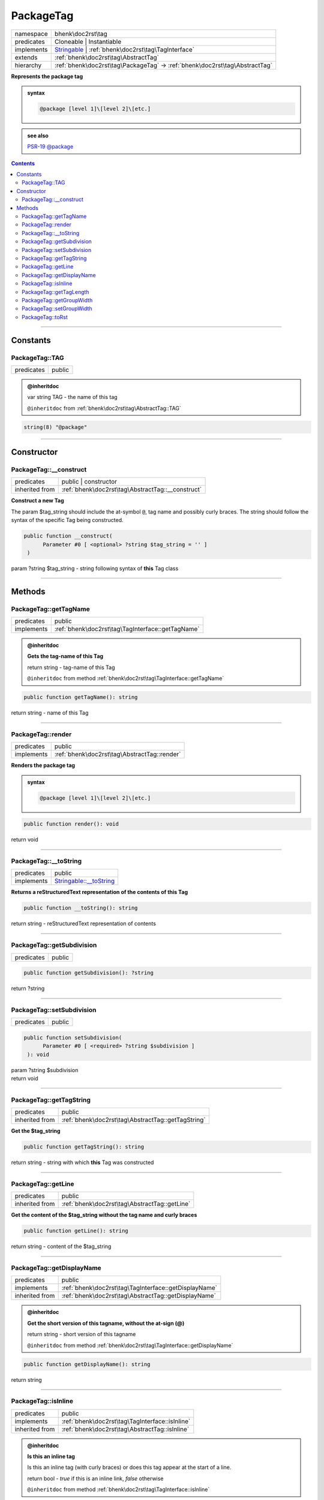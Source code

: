 .. required styles !!
.. raw:: html

    <style> .block {color:lightgrey; font-size: 0.6em; display: block; align-items: center; background-color:black; width:8em; height:8em;padding-left:7px;} </style>
    <style> .tag0 {color:grey; font-size: 0.9em; font-family: "Courier New", monospace;} </style>
    <style> .tag3 {color:grey; font-size: 0.9em; display: inline-block; width:3.1ch; font-family: "Courier New", monospace;} </style>
    <style> .tag4 {color:grey; font-size: 0.9em; display: inline-block; width:4.1ch; font-family: "Courier New", monospace;} </style>
    <style> .tag5 {color:grey; font-size: 0.9em; display: inline-block; width:5.1ch; font-family: "Courier New", monospace;} </style>
    <style> .tag6 {color:grey; font-size: 0.9em; display: inline-block; width:6.1ch; font-family: "Courier New", monospace;} </style>
    <style> .tag7 {color:grey; font-size: 0.9em; display: inline-block; width:7.1ch; font-family: "Courier New", monospace;} </style>
    <style> .tag8 {color:grey; font-size: 0.9em; display: inline-block; width:8.1ch; font-family: "Courier New", monospace;} </style>
    <style> .tag9 {color:grey; font-size: 0.9em; display: inline-block; width:9.1ch; font-family: "Courier New", monospace;} </style>
    <style> .tag10 {color:grey; font-size: 0.9em; display: inline-block; width:10.1ch; font-family: "Courier New", monospace;} </style>
    <style> .tag11 {color:grey; font-size: 0.9em; display: inline-block; width:11.1ch; font-family: "Courier New", monospace;} </style>
    <style> .tag12 {color:grey; font-size: 0.9em; display: inline-block; width:12.1ch; font-family: "Courier New", monospace;} </style>
    <style> .tagsign {color:grey; font-size: 0.9em; display: inline-block; width:3.2em;} </style>
    <style> .param {color:#005858; background-color:#F8F8F8; font-size: 0.8em; border:1px solid #D0D0D0;padding-left: 5px; padding-right: 5px;} </style>
    <style> .tech {color:#005858; background-color:#F8F8F8; font-size: 0.9em; border:1px solid #D0D0D0;padding-left: 5px; padding-right: 5px;} </style>

.. end required styles

.. required roles !!
.. role:: block
.. role:: tag0
.. role:: tag3
.. role:: tag4
.. role:: tag5
.. role:: tag6
.. role:: tag7
.. role:: tag8
.. role:: tag9
.. role:: tag10
.. role:: tag11
.. role:: tag12
.. role:: tagsign
.. role:: param
.. role:: tech

.. end required roles

.. _bhenk\doc2rst\tag\PackageTag:

PackageTag
==========

.. table::
   :widths: auto
   :align: left

   ========== ========================================================================================================== 
   namespace  bhenk\\doc2rst\\tag                                                                                        
   predicates Cloneable | Instantiable                                                                                   
   implements `Stringable <https://www.php.net/manual/en/class.stringable.php>`_ | :ref:`bhenk\doc2rst\tag\TagInterface` 
   extends    :ref:`bhenk\doc2rst\tag\AbstractTag`                                                                       
   hierarchy  :ref:`bhenk\doc2rst\tag\PackageTag` -> :ref:`bhenk\doc2rst\tag\AbstractTag`                                
   ========== ========================================================================================================== 


**Represents the package tag**





.. admonition:: syntax

   .. code-block::

      @package [level 1]\[level 2]\[etc.]




.. admonition::  see also

    `PSR-19 @\ package <https://github.com/php-fig/fig-standards/blob/master/proposed/phpdoc-tags.md#59-package>`_


.. contents::


----


.. _bhenk\doc2rst\tag\PackageTag::Constants:

Constants
+++++++++


.. _bhenk\doc2rst\tag\PackageTag::TAG:

PackageTag::TAG
---------------

.. table::
   :widths: auto
   :align: left

   ========== ====== 
   predicates public 
   ========== ====== 







.. admonition:: @inheritdoc

    

   
   
   | :tag3:`var` string :param:`TAG` - the name of this tag
   
   ``@inheritdoc`` from :ref:`bhenk\doc2rst\tag\AbstractTag::TAG`




.. code-block:: php

   string(8) "@package" 




----


.. _bhenk\doc2rst\tag\PackageTag::Constructor:

Constructor
+++++++++++


.. _bhenk\doc2rst\tag\PackageTag::__construct:

PackageTag::__construct
-----------------------

.. table::
   :widths: auto
   :align: left

   ============== ================================================= 
   predicates     public | constructor                              
   inherited from :ref:`bhenk\doc2rst\tag\AbstractTag::__construct` 
   ============== ================================================= 


**Construct a new Tag**



The :tagsign:`param` :tech:`$tag_string` should include the at-symbol ``@``, tag name and possibly curly braces.
The string should follow the syntax of the specific Tag being constructed.



.. code-block:: php

   public function __construct(
         Parameter #0 [ <optional> ?string $tag_string = '' ]
    )


| :tag5:`param` ?\ string :param:`$tag_string` - string following syntax of **this** Tag class


----


.. _bhenk\doc2rst\tag\PackageTag::Methods:

Methods
+++++++


.. _bhenk\doc2rst\tag\PackageTag::getTagName:

PackageTag::getTagName
----------------------

.. table::
   :widths: auto
   :align: left

   ========== ================================================= 
   predicates public                                            
   implements :ref:`bhenk\doc2rst\tag\TagInterface::getTagName` 
   ========== ================================================= 





.. admonition:: @inheritdoc

    

   **Gets the tag-name of this Tag**
   
   | :tag6:`return` string  - tag-name of this Tag
   
   ``@inheritdoc`` from method :ref:`bhenk\doc2rst\tag\TagInterface::getTagName`



.. code-block:: php

   public function getTagName(): string


| :tag6:`return` string  - name of this Tag


----


.. _bhenk\doc2rst\tag\PackageTag::render:

PackageTag::render
------------------

.. table::
   :widths: auto
   :align: left

   ========== ============================================ 
   predicates public                                       
   implements :ref:`bhenk\doc2rst\tag\AbstractTag::render` 
   ========== ============================================ 


**Renders the package tag**





.. admonition:: syntax

   .. code-block::

      @package [level 1]\[level 2]\[etc.]





.. code-block:: php

   public function render(): void


| :tag6:`return` void


----


.. _bhenk\doc2rst\tag\PackageTag::__toString:

PackageTag::__toString
----------------------

.. table::
   :widths: auto
   :align: left

   ========== =================================================================================== 
   predicates public                                                                              
   implements `Stringable::__toString <https://www.php.net/manual/en/stringable.__tostring.php>`_ 
   ========== =================================================================================== 


**Returns a reStructuredText representation of the contents of this Tag**


.. code-block:: php

   public function __toString(): string


| :tag6:`return` string  - reStructuredText representation of contents


----


.. _bhenk\doc2rst\tag\PackageTag::getSubdivision:

PackageTag::getSubdivision
--------------------------

.. table::
   :widths: auto
   :align: left

   ========== ====== 
   predicates public 
   ========== ====== 





.. code-block:: php

   public function getSubdivision(): ?string


| :tag6:`return` ?\ string


----


.. _bhenk\doc2rst\tag\PackageTag::setSubdivision:

PackageTag::setSubdivision
--------------------------

.. table::
   :widths: auto
   :align: left

   ========== ====== 
   predicates public 
   ========== ====== 





.. code-block:: php

   public function setSubdivision(
         Parameter #0 [ <required> ?string $subdivision ]
    ): void


| :tag6:`param` ?\ string :param:`$subdivision`
| :tag6:`return` void


----


.. _bhenk\doc2rst\tag\PackageTag::getTagString:

PackageTag::getTagString
------------------------

.. table::
   :widths: auto
   :align: left

   ============== ================================================== 
   predicates     public                                             
   inherited from :ref:`bhenk\doc2rst\tag\AbstractTag::getTagString` 
   ============== ================================================== 


**Get the $tag_string**


.. code-block:: php

   public function getTagString(): string


| :tag6:`return` string  - string with which **this** Tag was constructed


----


.. _bhenk\doc2rst\tag\PackageTag::getLine:

PackageTag::getLine
-------------------

.. table::
   :widths: auto
   :align: left

   ============== ============================================= 
   predicates     public                                        
   inherited from :ref:`bhenk\doc2rst\tag\AbstractTag::getLine` 
   ============== ============================================= 


**Get the content of the $tag_string without the tag name and curly braces**


.. code-block:: php

   public function getLine(): string


| :tag6:`return` string  - content of the $tag_string


----


.. _bhenk\doc2rst\tag\PackageTag::getDisplayName:

PackageTag::getDisplayName
--------------------------

.. table::
   :widths: auto
   :align: left

   ============== ===================================================== 
   predicates     public                                                
   implements     :ref:`bhenk\doc2rst\tag\TagInterface::getDisplayName` 
   inherited from :ref:`bhenk\doc2rst\tag\AbstractTag::getDisplayName`  
   ============== ===================================================== 





.. admonition:: @inheritdoc

    

   **Get the short version of this tagname, without the at-sign (@)**
   
   | :tag6:`return` string  - short version of this tagname
   
   ``@inheritdoc`` from method :ref:`bhenk\doc2rst\tag\TagInterface::getDisplayName`



.. code-block:: php

   public function getDisplayName(): string


| :tag6:`return` string


----


.. _bhenk\doc2rst\tag\PackageTag::isInline:

PackageTag::isInline
--------------------

.. table::
   :widths: auto
   :align: left

   ============== =============================================== 
   predicates     public                                          
   implements     :ref:`bhenk\doc2rst\tag\TagInterface::isInline` 
   inherited from :ref:`bhenk\doc2rst\tag\AbstractTag::isInline`  
   ============== =============================================== 





.. admonition:: @inheritdoc

    

   **Is this an inline tag**
   
   
   Is this an inline tag (with curly braces) or does this tag appear at the start of a line.
   
   | :tag6:`return` bool  - *true* if this is an inline link, *false* otherwise
   
   ``@inheritdoc`` from method :ref:`bhenk\doc2rst\tag\TagInterface::isInline`



.. code-block:: php

   public function isInline(): bool


| :tag6:`return` bool


----


.. _bhenk\doc2rst\tag\PackageTag::getTagLength:

PackageTag::getTagLength
------------------------

.. table::
   :widths: auto
   :align: left

   ============== =================================================== 
   predicates     public                                              
   implements     :ref:`bhenk\doc2rst\tag\TagInterface::getTagLength` 
   inherited from :ref:`bhenk\doc2rst\tag\AbstractTag::getTagLength`  
   ============== =================================================== 





.. admonition:: @inheritdoc

    

   **Get the length (in characters) of this tagname**
   
   
   
   
   | :tag6:`return` int  - length (in characters) of this tagname
   
   ``@inheritdoc`` from method :ref:`bhenk\doc2rst\tag\TagInterface::getTagLength`



.. code-block:: php

   public function getTagLength(): int


| :tag6:`return` int


----


.. _bhenk\doc2rst\tag\PackageTag::getGroupWidth:

PackageTag::getGroupWidth
-------------------------

.. table::
   :widths: auto
   :align: left

   ============== ==================================================== 
   predicates     public                                               
   implements     :ref:`bhenk\doc2rst\tag\TagInterface::getGroupWidth` 
   inherited from :ref:`bhenk\doc2rst\tag\AbstractTag::getGroupWidth`  
   ============== ==================================================== 





.. admonition:: @inheritdoc

    

   **Get the width (in characters) of the group in which this Tag will be displayed**
   
   | :tag6:`return` int  - width (in characters) or -1 if not yet set
   
   ``@inheritdoc`` from method :ref:`bhenk\doc2rst\tag\TagInterface::getGroupWidth`



.. code-block:: php

   public function getGroupWidth(): int


| :tag6:`return` int


----


.. _bhenk\doc2rst\tag\PackageTag::setGroupWidth:

PackageTag::setGroupWidth
-------------------------

.. table::
   :widths: auto
   :align: left

   ============== ==================================================== 
   predicates     public                                               
   implements     :ref:`bhenk\doc2rst\tag\TagInterface::setGroupWidth` 
   inherited from :ref:`bhenk\doc2rst\tag\AbstractTag::setGroupWidth`  
   ============== ==================================================== 





.. admonition:: @inheritdoc

    

   **Set the width (in characters) of the group in which this Tag will be displayed**
   
   | :tag6:`param` int :param:`$max_width` - width (in characters)
   | :tag6:`return` void
   
   ``@inheritdoc`` from method :ref:`bhenk\doc2rst\tag\TagInterface::setGroupWidth`



.. code-block:: php

   public function setGroupWidth(
         Parameter #0 [ <required> int $max_width ]
    ): void


| :tag6:`param` int :param:`$max_width`
| :tag6:`return` void


----


.. _bhenk\doc2rst\tag\PackageTag::toRst:

PackageTag::toRst
-----------------

.. table::
   :widths: auto
   :align: left

   ============== ============================================ 
   predicates     public                                       
   implements     :ref:`bhenk\doc2rst\tag\TagInterface::toRst` 
   inherited from :ref:`bhenk\doc2rst\tag\AbstractTag::toRst`  
   ============== ============================================ 





.. admonition:: @inheritdoc

    

   **Express this Tag in reStructuredText**
   
   | :tag6:`return` string  - reStructuredText representation of this Tag
   
   ``@inheritdoc`` from method :ref:`bhenk\doc2rst\tag\TagInterface::toRst`



.. code-block:: php

   public function toRst(): string


| :tag6:`return` string


----

:block:`Sun, 19 Mar 2023 14:54:43 +0000` 
